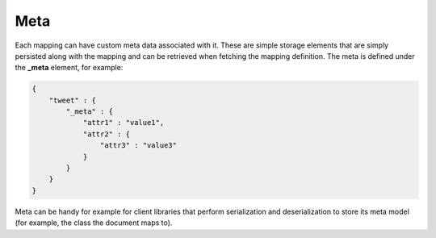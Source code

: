 ====
Meta
====

Each mapping can have custom meta data associated with it. These are simple storage elements that are simply persisted along with the mapping and can be retrieved when fetching the mapping definition. The meta is defined under the **_meta** element, for example:


.. code-block:: js


    {
        "tweet" : {
            "_meta" : {
                "attr1" : "value1",
                "attr2" : {
                    "attr3" : "value3"
                }
            }
        }
    }


Meta can be handy for example for client libraries that perform serialization and deserialization to store its meta model (for example, the class the document maps to).


